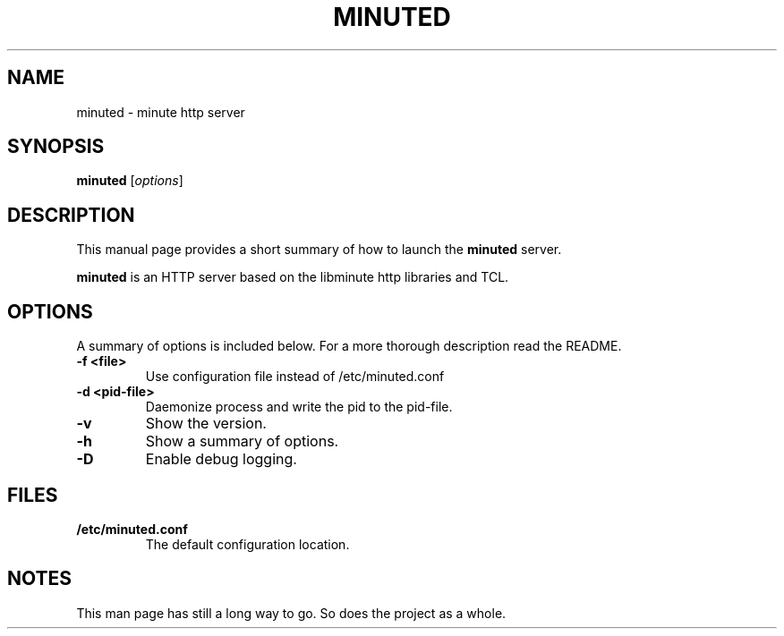 .\"                                      Hey, EMACS: -*- nroff -*-
.\" (C) Copyright 2014 Fredrik Alstromer <falstro@excu.se>,
.\"
.\" First parameter, NAME, should be all caps
.\" Second parameter, SECTION, should be 1-8, maybe w/ subsection
.\" other parameters are allowed: see man(7), man(1)
.TH MINUTED 1 "December 14, 2014"
.\" Please adjust this date whenever revising the manpage.
.\"
.\" Some roff macros, for reference:
.\" .nh        disable hyphenation
.\" .hy        enable hyphenation
.\" .ad l      left justify
.\" .ad b      justify to both left and right margins
.\" .nf        disable filling
.\" .fi        enable filling
.\" .br        insert line break
.\" .sp <n>    insert n+1 empty lines
.\" for manpage-specific macros, see man(7)
.SH NAME
minuted \- minute http server
.SH SYNOPSIS
.B minuted
.RI [ options ]
.SH DESCRIPTION
This manual page provides a short summary of how to launch the
.B minuted
server.
.PP
.\" TeX users may be more comfortable with the \fB<whatever>\fP and
.\" \fI<whatever>\fP escape sequences to invode bold face and italics,
.\" respectively.
.B minuted
is an HTTP server based on the libminute http libraries and TCL.
.SH OPTIONS
A summary of options is included below.
For a more thorough description read the README.
.TP
.B \-f <file>
Use configuration file instead of /etc/minuted.conf
.TP
.B \-d <pid-file>
Daemonize process and write the pid to the pid-file.
.TP
.B \-v
Show the version.
.TP
.B \-h
Show a summary of options.
.TP
.B \-D
Enable debug logging.

.SH FILES
.TP
.B /etc/minuted.conf
The default configuration location.

.SH NOTES
This man page has still a long way to go. So does the project as a whole.
.\" .SH SEE ALSO
